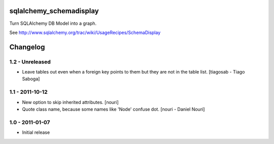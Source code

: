 sqlalchemy_schemadisplay
========================

Turn SQLAlchemy DB Model into a graph.

See http://www.sqlalchemy.org/trac/wiki/UsageRecipes/SchemaDisplay


Changelog
=========

1.2 - Unreleased
----------------

- Leave tables out even when a foreign key points to them but they are not in
  the table list.
  [tiagosab - Tiago Saboga]


1.1 - 2011-10-12
----------------

- New option to skip inherited attributes.
  [nouri]

- Quote class name, because some names like 'Node' confuse dot.
  [nouri - Daniel Nouri]


1.0 - 2011-01-07
----------------

- Initial release
